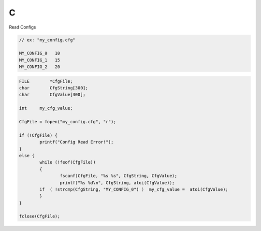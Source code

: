 C
==

Read Configs

.. code-block:: c
    
    // ex: "my_config.cfg"

    MY_CONFIG_0   10
    MY_CONFIG_1   15
    MY_CONFIG_2   20

.. code-block:: c

    FILE	*CfgFile;
    char	CfgString[300];
    char	CfgValue[300];

    int     my_cfg_value;

    CfgFile = fopen("my_config.cfg", "r");

    if (!CfgFile) {
	    printf("Config Read Error!");
    }
    else {
	    while (!feof(CfgFile))
	    {
		    fscanf(CfgFile, "%s %s", CfgString, CfgValue);
		    printf("%s %d\n", CfgString, atoi(CfgValue));
            if  ( !strcmp(CfgString, "MY_CONFIG_0") )  my_cfg_value =  atoi(CfgValue);
	    }
    }

    fclose(CfgFile);
